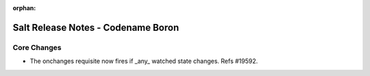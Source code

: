 :orphan:

=======================================
Salt Release Notes - Codename Boron
=======================================

Core Changes
============

- The onchanges requisite now fires if _any_ watched state changes. Refs #19592.
